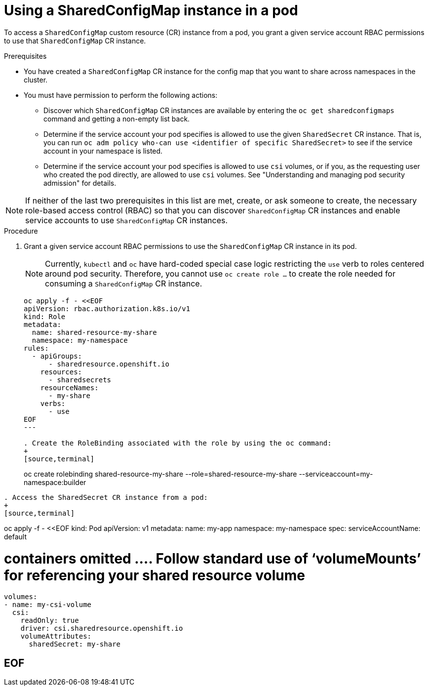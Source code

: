 :_mod-docs-content-type: PROCEDURE

[id="ephemeral-storage-using-a-sharedconfigmap-object-in-a-pod_{context}"]
= Using a SharedConfigMap instance in a pod

[role="_abstract"]
To access a `SharedConfigMap` custom resource (CR) instance from a pod, you grant a given service account RBAC permissions to use that `SharedConfigMap` CR instance.

.Prerequisites

* You have created a `SharedConfigMap` CR instance for the config map that you want to share across namespaces in the cluster.
* You must have permission to perform the following actions:
** Discover which `SharedConfigMap` CR instances are available by entering the `oc get sharedconfigmaps` command and getting a non-empty list back.
** Determine if the service account your pod specifies is allowed to use the given `SharedSecret` CR instance. That is, you can run `oc adm policy who-can use <identifier of specific SharedSecret>` to see if the service account in your namespace is listed.
** Determine if the service account your pod specifies is allowed to use `csi` volumes, or if you, as the requesting user who created the pod directly, are allowed to use `csi` volumes.  See "Understanding and managing pod security admission" for details.

[NOTE]
====
If neither of the last two prerequisites in this list are met, create, or ask someone to create, the necessary role-based access control (RBAC) so that you can discover `SharedConfigMap` CR instances and enable service accounts to use `SharedConfigMap` CR instances.
====

.Procedure

. Grant a given service account RBAC permissions to use the `SharedConfigMap` CR instance in its pod.
+
[NOTE]
====
Currently, `kubectl` and `oc` have hard-coded special case logic restricting the `use` verb to roles centered around pod security. Therefore, you cannot use `oc create role ...` to create the role needed for consuming a `SharedConfigMap` CR instance.
====
+
[source,terminal]
----
oc apply -f - <<EOF
apiVersion: rbac.authorization.k8s.io/v1
kind: Role
metadata:
  name: shared-resource-my-share
  namespace: my-namespace
rules:
  - apiGroups:
      - sharedresource.openshift.io
    resources:
      - sharedsecrets
    resourceNames:
      - my-share
    verbs:
      - use
EOF
---

. Create the RoleBinding associated with the role by using the oc command:
+
[source,terminal]
----
oc create rolebinding shared-resource-my-share --role=shared-resource-my-share --serviceaccount=my-namespace:builder
----

. Access the SharedSecret CR instance from a pod:
+
[source,terminal]
----
oc apply -f - <<EOF
kind: Pod
apiVersion: v1
metadata:
  name: my-app
  namespace: my-namespace
spec:
  serviceAccountName: default

# containers omitted …. Follow standard use of ‘volumeMounts’ for referencing your shared resource volume

    volumes:
    - name: my-csi-volume
      csi:
        readOnly: true
        driver: csi.sharedresource.openshift.io
        volumeAttributes:
          sharedSecret: my-share

EOF
----